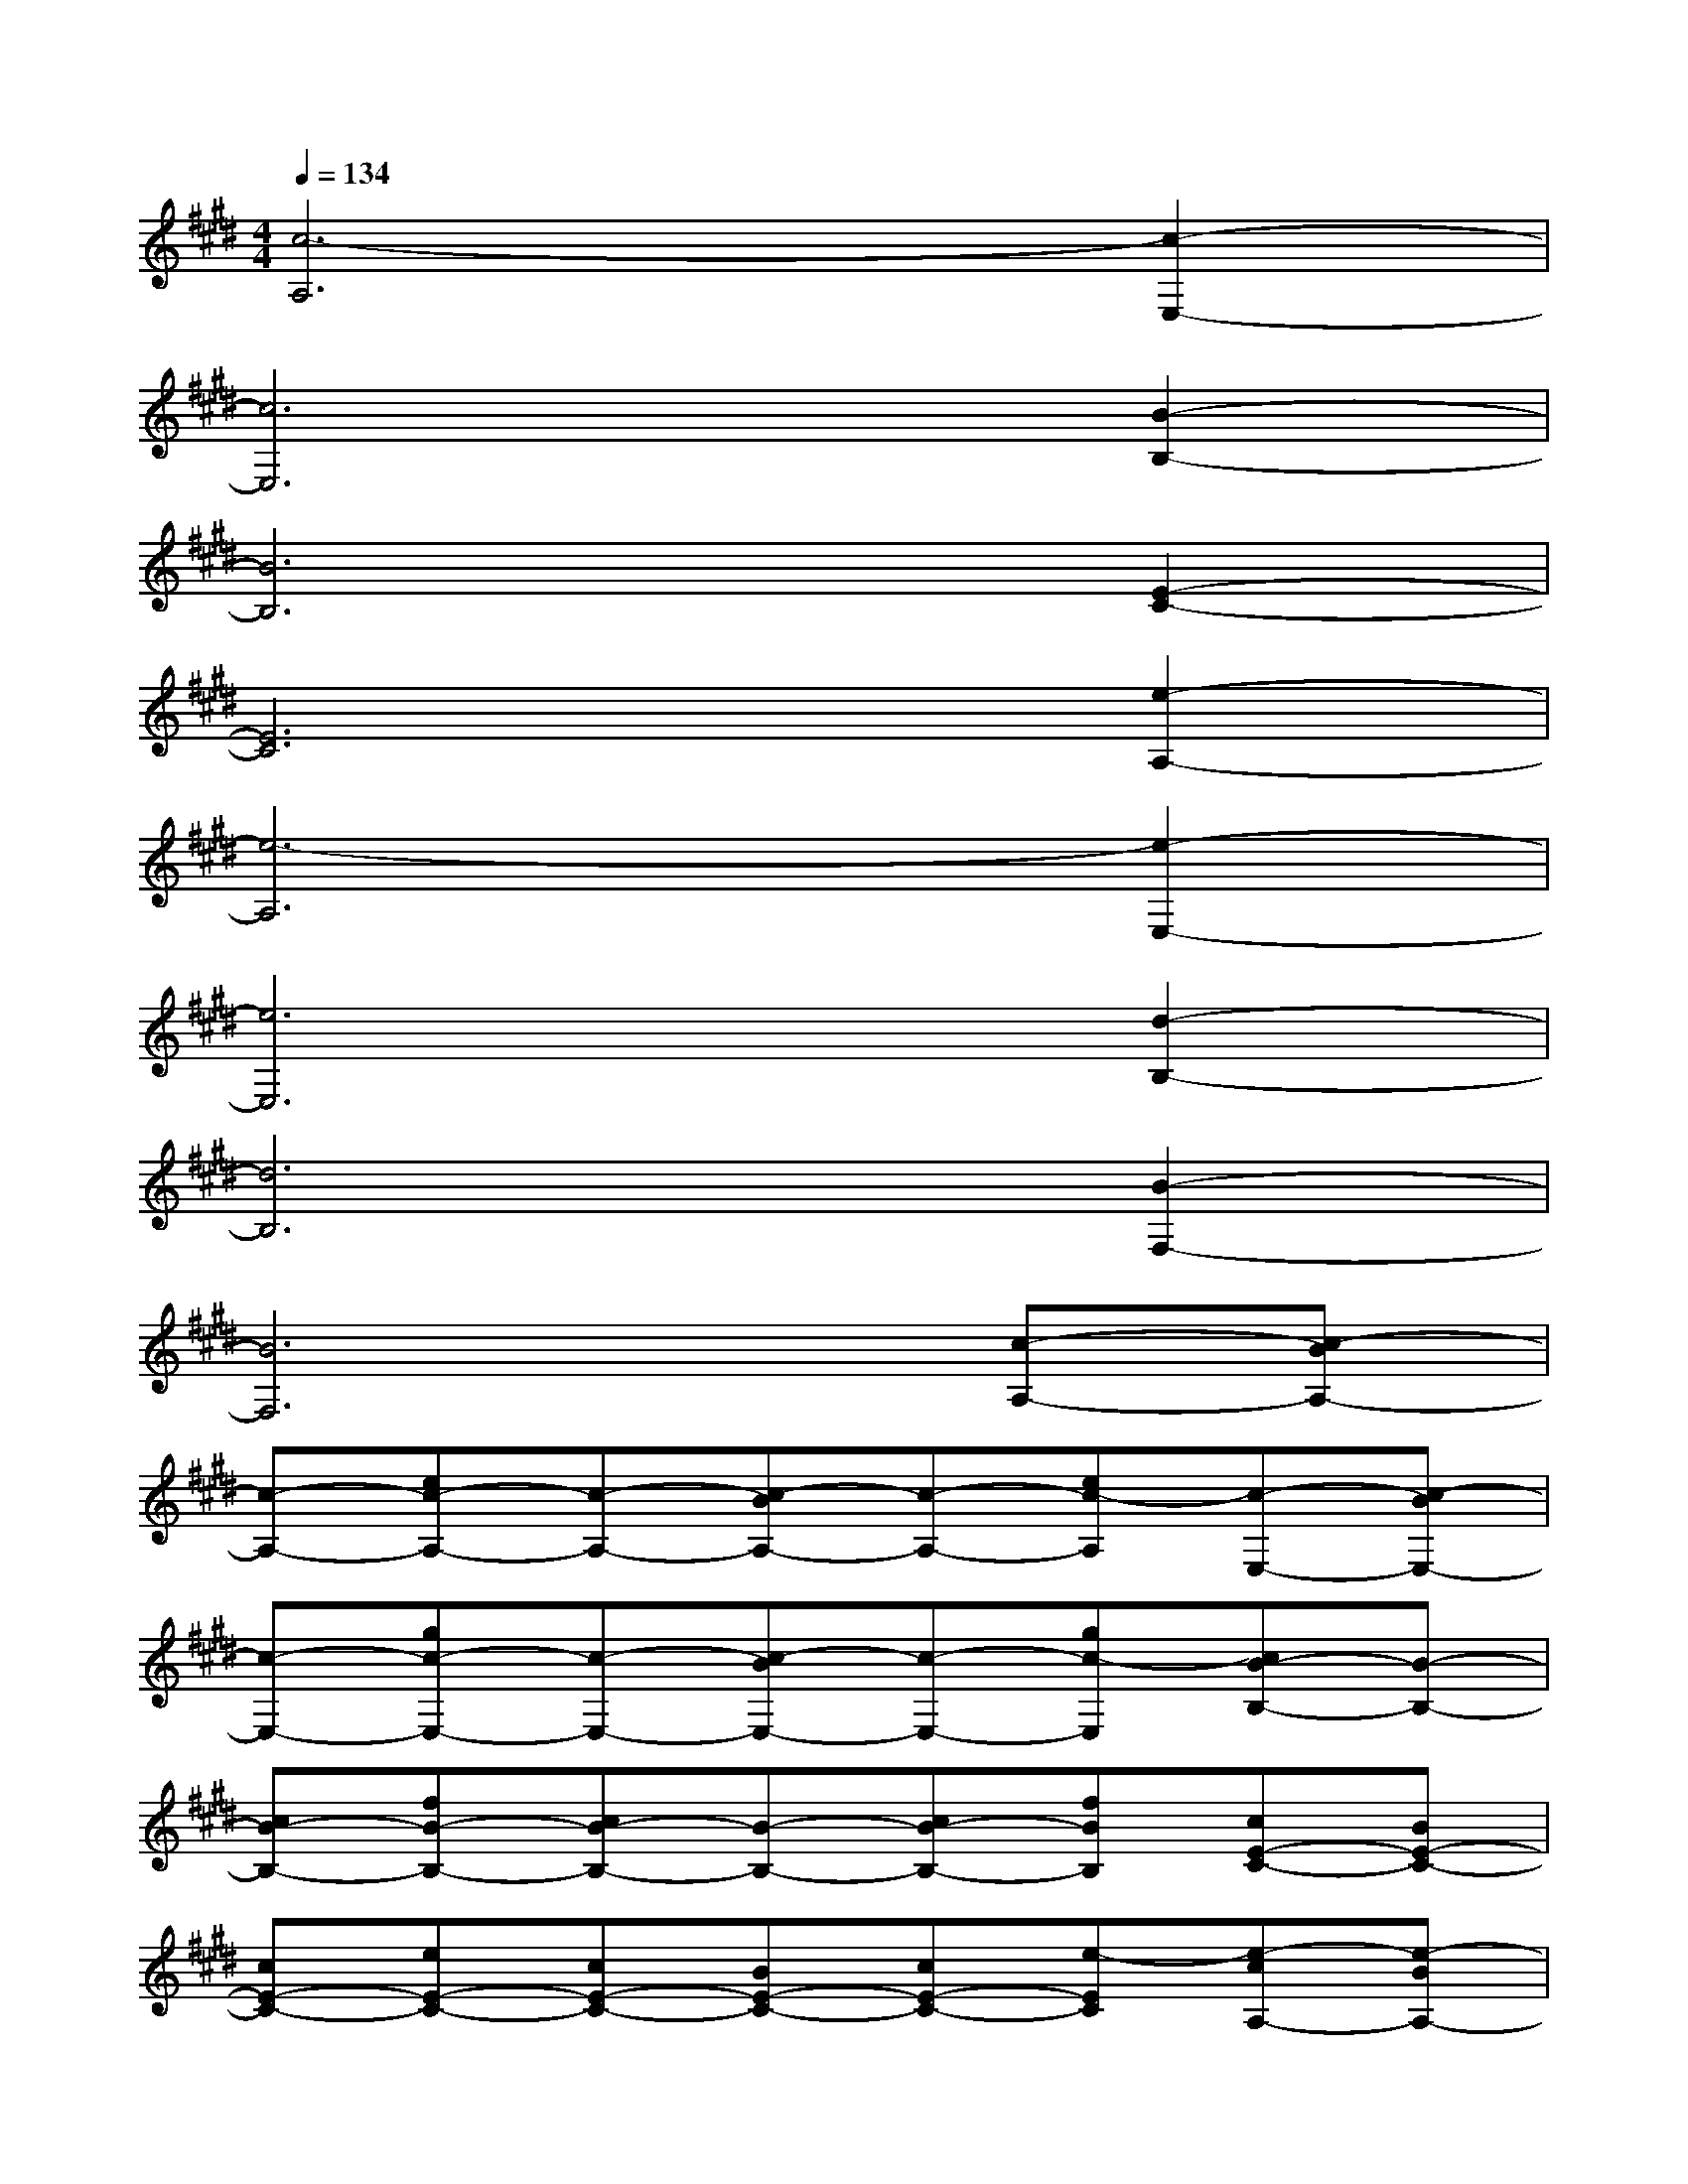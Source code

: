 X:1
T:
M:4/4
L:1/8
Q:1/4=134
K:E%4sharps
V:1
[c6-A,6][c2-E,2-]|
[c6E,6][B2-B,2-]|
[B6B,6][E2-C2-]|
[E6C6][e2-A,2-]|
[e6-A,6][e2-E,2-]|
[e6E,6][d2-B,2-]|
[d6B,6][B2-F,2-]|
[B6F,6][c-A,-][c-BA,-]|
[c-A,-][ec-A,-][c-A,-][c-BA,-][c-A,-][ec-A,][c-E,-][c-BE,-]|
[c-E,-][gc-E,-][c-E,-][c-BE,-][c-E,-][gc-E,][cB-B,-][B-B,-]|
[cB-B,-][fB-B,-][cB-B,-][B-B,-][cB-B,-][fBB,][cE-C-][BE-C-]|
[cE-C-][eE-C-][cE-C-][BE-C-][cE-C-][e-EC][e-cA,-][e-BA,-]|
[e-cA,-][e-A,-][e-cA,-][e-BA,-][e-cA,-][e-A,][e-cE,-][e-BE,-]|
[e-cE,-][ge-E,-][e-cE,-][e-BE,-][e-cE,-][geE,][d-cB,-][d-BB,-]|
[d-cB,-][fd-B,-][d-cB,-][d-BB,-][d-cB,-][fdB,][cB-F,-][B-F,-]|
[cB-F,-][eB-F,-][cB-F,-][B-F,-][cB-F,-][eBF,][c-A,-][c-BA,-]